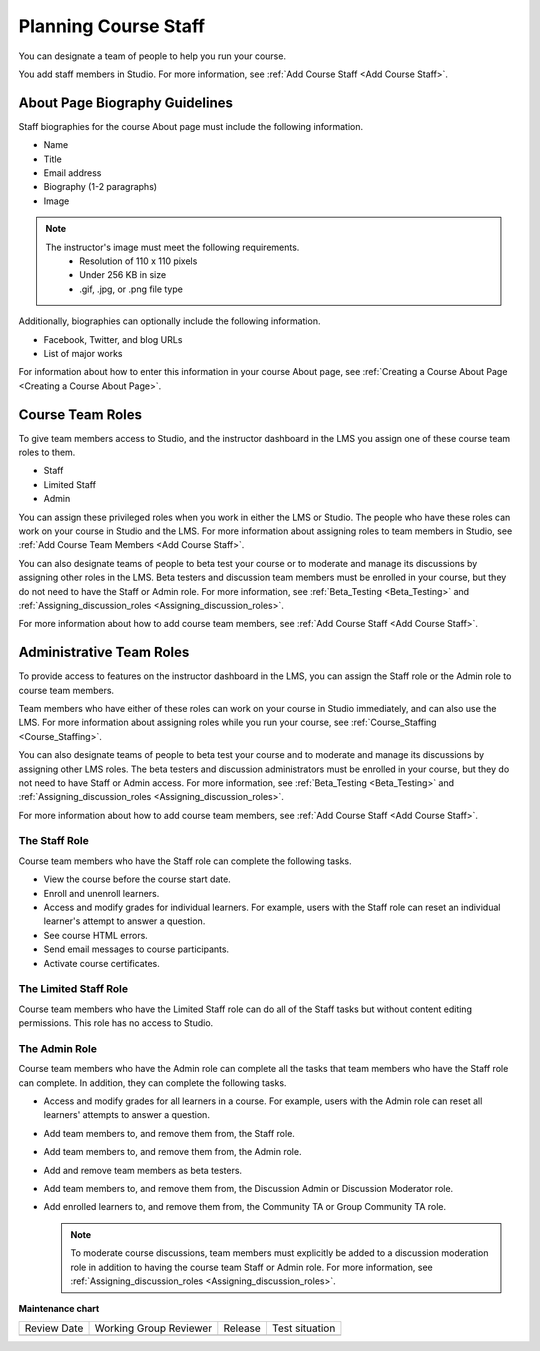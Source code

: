 .. _Course_Staffing:

#####################
Planning Course Staff
#####################

.. tags:: educator, reference

You can designate a team of people to help you run your course.

You add staff members in Studio. For more information, see
:ref:`Add Course Staff <Add Course Staff>`.


.. _Staff Biography Guidelines:

*******************************
About Page Biography Guidelines
*******************************

Staff biographies for the course About page must include the following
information.

* Name
* Title
* Email address
* Biography (1-2 paragraphs)
* Image

.. note::
  The instructor's image must meet the following requirements.
    * Resolution of 110 x 110 pixels
    * Under 256 KB in size
    * .gif, .jpg, or .png file type

Additionally, biographies can optionally include the following information.

* Facebook, Twitter, and blog URLs
* List of major works

For information about how to enter this information in your course About page,
see :ref:`Creating a Course About Page <Creating a Course About Page>`.

.. _About the Course Team Roles:

*****************
Course Team Roles
*****************

To give team members access to Studio, and the instructor dashboard in the LMS
you assign one of these course team roles to them.

* Staff

* Limited Staff

* Admin

You can assign these privileged roles when you work in either the LMS or
Studio. The people who have these roles can work on your course in Studio and
the LMS. For more information about assigning roles to team members in Studio,
see :ref:`Add Course Team Members <Add Course Staff>`.

You can also designate teams of people to beta test your course or to moderate
and manage its discussions by assigning other roles in the LMS. Beta testers
and discussion team members must be enrolled in your course, but they do not
need to have the Staff or Admin role. For more information, see
:ref:`Beta_Testing <Beta_Testing>` and :ref:`Assigning_discussion_roles <Assigning_discussion_roles>`.

For more information about how to add course team members, see
:ref:`Add Course Staff <Add Course Staff>`.

.. _Administrative Team Roles:

*************************
Administrative Team Roles
*************************

To provide access to features on the instructor dashboard in the LMS, you
can assign the Staff role or the Admin role to course team members.

Team members who have either of these roles can work on your course in Studio
immediately, and can also use the LMS. For more information about
assigning roles while you run your course, see :ref:`Course_Staffing <Course_Staffing>`.

You can also designate teams of people to beta test your course and to
moderate and manage its discussions by assigning other LMS roles. The beta
testers and discussion administrators must be enrolled in your course, but
they do not need to have Staff or Admin access. For more information, see
:ref:`Beta_Testing <Beta_Testing>` and :ref:`Assigning_discussion_roles <Assigning_discussion_roles>`.

For more information about how to add course team members, see
:ref:`Add Course Staff <Add Course Staff>`.


==================
The Staff Role
==================

Course team members who have the Staff role can complete the following tasks.

* View the course before the course start date.

* Enroll and unenroll learners.

* Access and modify grades for individual learners. For example, users with the
  Staff role can reset an individual learner's attempt to answer a question.

* See course HTML errors.

* Send email messages to course participants.

* Activate course certificates.

======================
The Limited Staff Role
======================

Course team members who have the Limited Staff role can do all of the Staff tasks
but without content editing permissions. This role has no access to Studio.

==============
The Admin Role
==============

Course team members who have the Admin role can complete all the tasks that
team members who have the Staff role can complete. In addition, they can
complete the following tasks.

* Access and modify grades for all learners in a course. For example, users
  with the Admin role can reset all learners' attempts to answer a question.

* Add team members to, and remove them from, the Staff role.

* Add team members to, and remove them from, the Admin role.

* Add and remove team members as beta testers.

* Add team members to, and remove them from, the Discussion Admin or
  Discussion Moderator role.

* Add enrolled learners to, and remove them from, the Community TA or Group
  Community TA role.

  .. note:: To moderate course discussions, team members must explicitly be
     added to a discussion moderation role in addition to having the course
     team Staff or Admin role. For more information, see
     :ref:`Assigning_discussion_roles <Assigning_discussion_roles>`.


.. seealso::
  :class: dropdown

  :ref:`Add Course Staff` (how-to)

  :ref:`Add Course Creators` (how-to)

  :ref:`Add Beta Testers to a Course` (how-to)  

**Maintenance chart**

+--------------+-------------------------------+----------------+--------------------------------+
| Review Date  | Working Group Reviewer        |   Release      |Test situation                  |
+--------------+-------------------------------+----------------+--------------------------------+
|              |                               |                |                                |
+--------------+-------------------------------+----------------+--------------------------------+
